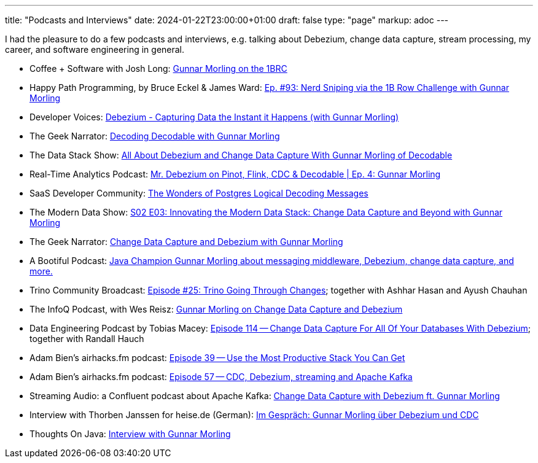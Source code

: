 ---
title: "Podcasts and Interviews"
date: 2024-01-22T23:00:00+01:00
draft: false
type: "page"
markup: adoc
---

I had the pleasure to do a few podcasts and interviews, e.g. talking about Debezium, change data capture, stream processing, my career, and software engineering in general.

* Coffee + Software with Josh Long: https://www.youtube.com/watch?v=m0dZ_f48fzA[Gunnar Morling on the 1BRC]
* Happy Path Programming, by Bruce Eckel & James Ward: https://podcasters.spotify.com/pod/show/happypathprogramming/episodes/93-Nerd-Sniping-via-the-1B-Row-Challenge-with-Gunnar-Morling-e2elv9l[Ep. #93: Nerd Sniping via the 1B Row Challenge with Gunnar Morling]
* Developer Voices: https://www.youtube.com/watch?v=88j7EEiyqzM[Debezium - Capturing Data the Instant it Happens (with Gunnar Morling)]
* The Geek Narrator: https://www.youtube.com/watch?v=_lMOYsYUpDc[Decoding Decodable with Gunnar Morling]
* The Data Stack Show: https://podcasts.apple.com/us/podcast/data-council-week-ep-6-all-about-debezium-and-change/id1526164119?i=1000610834720&uo=4[All About Debezium and Change Data Capture With Gunnar Morling of Decodable]
* Real-Time Analytics Podcast: https://www.youtube.com/watch?v=cyeKnfdjQlw[Mr. Debezium on Pinot, Flink, CDC & Decodable | Ep. 4: Gunnar Morling]
* SaaS Developer Community: https://www.youtube.com/watch?v=rZzmu1KuyTc[The Wonders of Postgres Logical Decoding Messages]
* The Modern Data Show: https://www.moderndatastack.xyz/podcast/s02-e03-innovating-the-modern-data-stack-change-data-capture-and-beyond-with-g-7510[S02 E03: Innovating the Modern Data Stack: Change Data Capture and Beyond with Gunnar Morling]
* The Geek Narrator: https://www.youtube.com/watch?v=VGH6TlhEJpM[Change Data Capture and Debezium with Gunnar Morling]
* A Bootiful Podcast: https://spring.io/blog/2022/12/01/a-bootiful-podcast-java-champion-gunnar-morling-about-messaging-middleware-debezium-change-data-capture-and-more[Java Champion Gunnar Morling about messaging middleware, Debezium, change data capture, and more.]
* Trino Community Broadcast: https://www.youtube.com/watch?v=yuJ1r_xUcAo[Episode #25: Trino Going Through Changes]; together with Ashhar Hasan and Ayush Chauhan
* The InfoQ Podcast, with Wes Reisz: https://www.infoq.com/podcasts/change-data-capture-debezium[Gunnar Morling on Change Data Capture and Debezium]
* Data Engineering Podcast by Tobias Macey: https://www.dataengineeringpodcast.com/debezium-change-data-capture-episode-114/[Episode 114 -- Change Data Capture For All Of Your Databases With Debezium]; together with Randall Hauch
* Adam Bien's airhacks.fm podcast: http://airhacks.fm/#episode_39[Episode 39 -- Use the Most Productive Stack You Can Get]
* Adam Bien's airhacks.fm podcast: http://airhacks.fm/#episode_57[Episode 57 -- CDC, Debezium, streaming and Apache Kafka]
* Streaming Audio: a Confluent podcast about Apache Kafka: https://www.buzzsprout.com/186154/1365043-change-data-capture-with-debezium-ft-gunnar-morling[Change Data Capture with Debezium ft. Gunnar Morling]
* Interview with Thorben Janssen for heise.de (German): https://www.heise.de/developer/artikel/Im-Gespraech-Gunnar-Morling-ueber-Debezium-und-CDC-4513865.html[Im Gespräch: Gunnar Morling über Debezium und CDC]
*  Thoughts On Java: https://www.youtube.com/watch?v=H-yGdKy48VE[Interview with Gunnar Morling]
